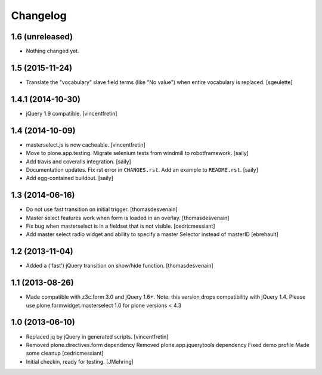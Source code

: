 Changelog
=========

1.6 (unreleased)
----------------

- Nothing changed yet.


1.5 (2015-11-24)
----------------

- Translate the "vocabulary" slave field terms (like "No value") when entire vocabulary is replaced.
  [sgeulette]


1.4.1 (2014-10-30)
------------------

- jQuery 1.9 compatible.
  [vincentfretin]


1.4 (2014-10-09)
----------------

- masterselect.js is now cacheable.
  [vincentfretin]

- Move to plone.app.testing. Migrate selenium tests from windmill to
  robotframework.
  [saily]

- Add travis and coveralls integration.
  [saily]

- Documentation updates. Fix rst error in ``CHANGES.rst``. Add an example
  to ``README.rst``.
  [saily]

- Add egg-contained buildout.
  [saily]


1.3 (2014-06-16)
----------------

- Do not use fast transition on initial trigger.
  [thomasdesvenain]

- Master select features work when form is loaded in an overlay.
  [thomasdesvenain]

- Fix bug when masterselect is in a fieldset that is not visible.
  [cedricmessiant]

- Add master select radio widget and ability to specify a master Selector
  instead of masterID [ebrehault]


1.2 (2013-11-04)
----------------

- Added a ('fast') jQuery transition on show/hide function.
  [thomasdesvenain]


1.1 (2013-08-26)
----------------

- Made compatible with z3c.form 3.0 and jQuery 1.6+.
  Note: this version drops compatibility with jQuery 1.4.
  Please use plone.formwidget.masterselect 1.0 for plone
  versions < 4.3


1.0 (2013-06-10)
----------------

- Replaced jq by jQuery in generated scripts.
  [vincentfretin]

- Removed plone.directives.form dependency
  Removed plone.app.jquerytools dependency
  Fixed demo profile
  Made some cleanup
  [cedricmessiant]

- Initial checkin, ready for testing.
  [JMehring]
